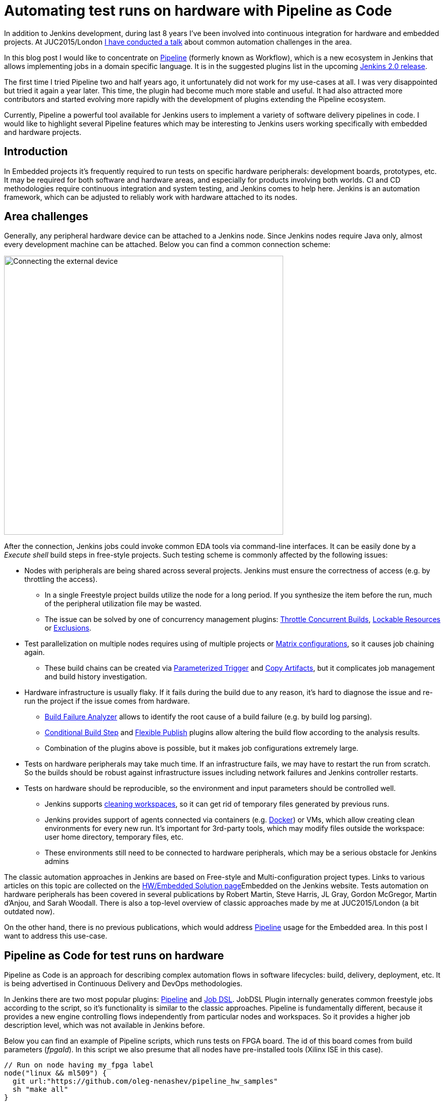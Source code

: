 = Automating test runs on hardware with Pipeline as Code
:page-tags: jenkins2, pipeline, embedded

:page-author: oleg-nenashev


In addition to Jenkins development, during last 8 years I've been involved into continuous integration for hardware and embedded projects.
At JUC2015/London
link:https://www.cloudbees.com/jenkins/juc-2015/presentations/JUC-2015-Europe-Jenkins-Based-CI-for-Nenashev.pdf[I have conducted a talk] about common automation challenges in the area.

In this blog post I would like to concentrate on link:/doc/pipeline/[Pipeline] (formerly known as Workflow), which is a new ecosystem in Jenkins that allows implementing jobs in a domain specific language.
It is in the suggested plugins list in the upcoming link:/2.0/[Jenkins 2.0 release].

The first time I tried Pipeline two and half years ago, it unfortunately did not work for my use-cases at all.
I was very disappointed but tried it again a year later.
This time, the plugin had become much more stable and useful.
It had also attracted more contributors and started evolving more rapidly with the development of plugins extending the Pipeline ecosystem.

Currently, Pipeline a powerful tool available for Jenkins users to implement a variety of software delivery pipelines in code.
I would like to highlight several Pipeline features which may be interesting to Jenkins users working specifically with embedded and hardware projects.

## Introduction

In Embedded projects it's frequently required to run tests on specific hardware peripherals: development boards, prototypes, etc.
It may be required for both software and hardware areas, and especially for products involving both worlds.
CI and CD methodologies require continuous integration and system testing, and Jenkins comes to help here.
Jenkins is an automation framework, which can be adjusted to reliably work with hardware attached to its nodes.

## Area challenges

Generally, any peripheral hardware device can be attached to a Jenkins node.
Since Jenkins nodes require Java only, almost every development machine can be attached.
Below you can find a common connection scheme:

image::/images/images/post-images/pipeline-as-code-for-hardware/connectBoard.png["Connecting the external device", width=550, align="center"]

After the connection, Jenkins jobs could invoke common EDA tools via command-line interfaces.
It can be easily done by a _Execute shell_ build steps in free-style projects.
Such testing scheme is commonly affected by the following issues:

* Nodes with peripherals are being shared across several projects.
Jenkins must ensure the correctness of access (e.g. by throttling the access).
** In a single Freestyle project builds utilize the node for a long period. If you synthesize the item before the run, much of the peripheral utilization file may be wasted.
** The issue can be solved by one of concurrency management plugins:
link:https://wiki.jenkins.io/display/JENKINS/Throttle+Concurrent+Builds+Plugin[Throttle Concurrent Builds], link:https://wiki.jenkins.io/display/JENKINS/Lockable+Resources+Plugin[Lockable Resources]
 or
link:https://wiki.jenkins.io/display/JENKINS/Exclusion-Plugin[Exclusions].
* Test parallelization on multiple nodes requires using of multiple projects or
link:https://wiki.jenkins.io/display/JENKINS/Matrix+Project+Plugin[Matrix configurations], so it causes job chaining again.
** These build chains can be created via
link:https://wiki.jenkins.io/display/JENKINS/Parameterized+Trigger+Plugin[Parameterized Trigger] and
link:https://wiki.jenkins.io/display/JENKINS/Copy+Artifact+Plugin[Copy Artifacts], but it complicates job management and build history investigation.
* Hardware infrastructure is usually flaky.
If it fails during the build due to any reason, it's hard to diagnose the issue and re-run the project if the issue comes from hardware.
** link:https://wiki.jenkins.io/display/JENKINS/Build+Failure+Analyzer[Build Failure Analyzer] allows to identify the root cause of a build failure (e.g. by build log parsing).
** link:https://wiki.jenkins.io/display/JENKINS/Conditional+BuildStep+Plugin[Conditional Build Step] and
link:https://wiki.jenkins.io/display/JENKINS/Flexible+Publish+Plugin[Flexible Publish] plugins allow altering the build flow according to the analysis results.
** Combination of the plugins above is possible, but it makes job configurations extremely large.
* Tests on hardware peripherals may take much time.
If an infrastructure fails, we may have to restart the run from scratch.
So the builds should be robust against infrastructure issues including network failures and Jenkins controller restarts.
* Tests on hardware should be reproducible, so the environment and input parameters should be controlled well.
** Jenkins supports
link:https://wiki.jenkins.io/display/JENKINS/Workspace+Cleanup+Plugin[cleaning workspaces], so it can get rid of temporary files generated by previous runs.
** Jenkins provides support of agents connected via containers (e.g.
  link:https://wiki.jenkins.io/display/JENKINS/Docker+Plugin[Docker]) or VMs, which allow creating clean environments for every new run.
It's important for 3rd-party tools, which may modify files outside the workspace: user home directory, temporary files, etc.
** These environments still need to be connected to hardware peripherals, which may be a serious obstacle for Jenkins admins

The classic automation approaches in Jenkins are based on Free-style and Multi-configuration project types.
Links to various articles on this topic are collected on the
link:/solutions/embedded/[HW/Embedded Solution page]Embedded on the Jenkins website.
Tests automation on hardware peripherals has been covered in several publications by Robert Martin, Steve Harris, JL Gray, Gordon McGregor, Martin d’Anjou, and Sarah Woodall.
There is also a top-level overview of classic approaches made by me at JUC2015/London (a bit outdated now).

On the other hand, there is no previous publications, which would address link:/doc/pipeline/[Pipeline] usage for the Embedded area.
In this post I want to address this use-case.

## Pipeline as Code for test runs on hardware

Pipeline as Code is an approach for describing complex automation flows in software lifecycles: build, delivery, deployment, etc.
It is being advertised in Continuous Delivery and DevOps methodologies.

In Jenkins there are two most popular plugins:
link:/doc/pipeline/[Pipeline] and link:https://wiki.jenkins.io/display/JENKINS/Job+DSL+Plugin[Job DSL].
JobDSL Plugin internally generates common freestyle jobs according to the script, so it's functionality is similar to the classic approaches.
Pipeline is fundamentally different, because it provides a new engine controlling flows independently from particular nodes and workspaces.
So it provides a higher job description level, which was not available in Jenkins before.

Below you can find an example of Pipeline scripts, which runs tests on FPGA board. The id of this board comes from build parameters (_fpgaId_). In this script we also presume that all nodes have pre-installed tools (Xilinx ISE in this case).

[source, groovy]
----
// Run on node having my_fpga label
node("linux && ml509") {
  git url:"https://github.com/oleg-nenashev/pipeline_hw_samples"
  sh "make all"
}
----

But such scenario could be also implemented in a Free-style project.
What would we get from Pipeline plugin?

## Getting added-value from Pipeline as code

Pipeline provides much added-value features for hardware-based tests.
I would like to highlight the following advantages:

* Robustness against restarts of Jenkins controller.
* Robustness against network disconnects. `sh()` steps are based on the
link:https://wiki.jenkins.io/display/JENKINS/Durable+Task+Plugin[Durable Task plugin], so Jenkins can safely continue the execution flow once the node reconnects to the controller.
* It's possible to run tasks on multiple nodes without creating complex flows based on job triggers and copy artifact steps, etc. It can be achieved via combination of `parallel()` and `node()` steps.
* Ability to store the shared logic in standalone Pipeline libraries
* etc.

First two advantages allow to improve the robustness of Jenkins nodes against infrastructure failures.
It is critical for long-running tests on hardware.

Last two advantages address the flexibility of Pipeline flows.
There are also plugins for freestyle projects, but they are not flexible enough.

## Utilizing Pipeline features

The sample Pipeline script above is very simple.
We would like to get some added value from Jenkins.

### General improvements

Let's enhance the script by using several features being provided by pipeline in order to get visualization of stages, report publishing and build notifications.

We also want to minimize the time being spent on the node with the attached FPGA board.
So we will split the bitfile generation and further runs to two different nodes in this case: a general purpose linux node, and the node with the hardware attached.

You can find the resulting Pipeline script below:

[source, groovy]
----
// Synthesize on any node
def imageId=""
node("linux") {
  stage "Prepare environment"
  git url:"https://github.com/oleg-nenashev/pipeline_hw_samples"
  // Construct the bitfile image ID from commit ID
  sh 'git rev-parse HEAD > GIT_COMMIT'
  imageId= "myprj-${fpgaId}-" + readFile('GIT_COMMIT').take(6)

  stage "Synthesize project"
  sh "make FPGA_TYPE=$fpgaId synthesize_for_fpga"
  /* We archive the bitfile before running the test, so it won't be lost it if something happens with the FPGA run stage. */
  archive "target/image_${fpgaId}.bit"
  stash includes: "target/image_${fpgaId}.bit", name: 'bitfile'
}

/* Run on a node with 'my_fpga' label.
In this example it means that the Jenkins node contains the attacked FPGA of such type.*/
node ("linux && $fpgaId") {
  stage "Blast bitfile"
  git url:"https://github.com/oleg-nenashev/pipeline_hw_samples"
  def artifact='target/image_'+fpgaId+'.bit'
  echo "Using ${artifact}"
  unstash 'bitfile'
  sh "make FPGA_TYPE=$fpgaId impact"

  /* We run automatic tests.
  Then we report test results from the generated JUnit report. */
  stage "Auto Tests"
  sh "make FPGA_TYPE=$fpgaId tests"
  sh "perl scripts/convertToJunit.pl --from=target/test-results/* --to=target/report_${fpgaId}.xml --classPrefix=\"myprj-${fpgaId}.\""
  junit "target/report_${fpgaId}.xml"

  stage "Finalization"
  sh "make FPGA_TYPE=$fpgaId flush_fpga"
  hipchatSend("${imageId} testing has been completed")
}
----

As you may see, the pipeline script mostly consists of various calls of command-line tools via the `sh()` command.
All EDA tools provide great CLIs, so we do not need special plugins in order to invoke common operations from Jenkins.

WARNING: Makefile above is a sample stuff for demo purposes.
It implements a set of unrelated routines merged into a single file without dependency declarations.
Never write such makefiles.

It is possible to continue expanding the pipeline in such way.
link:https://github.com/jenkinsci/pipeline-examples[Pipeline Examples]
contain examples for common cases: build parallelization, code sharing between pipelines, error handling, etc.

## Lessons learned

During last 2 years I've been using Pipeline for Hardware test automation several times.
The first attempts were not very successful, but the ecosystem has been evolving rapidly.
I feel Pipeline has become a really powerful tool, but there are several missing features.
I would like to mention the following ones:

* *Shared resource management across different pipelines*.
** Runs of a single Pipeline job can be synchronized using the `concurrency` parameter of the `stage()` step
** It can be done by the incoming Pipeline integration in the
link:https://wiki.jenkins.io/display/JENKINS/Lockable+Resources+Plugin[Lockable Resources plugin]
(link:https://issues.jenkins.io/browse/JENKINS-30269[JENKINS-30269]).
** Another case is integration with
link:https://wiki.jenkins.io/display/JENKINS/Throttle+Concurrent+Builds+Plugin[Throttle Concurrent Builds plugin], which is an effective engine for limiting the license utilization in automation infrastructures
(link:https://issues.jenkins.io/browse/JENKINS-31801[JENKINS-31801]).
* *Better support of CLI tools*.
** EDA tools frequently need a complex environment, which should be deployed on nodes somehow.
** Integration with
link:https://wiki.jenkins.io/display/JENKINS/Custom+Tools+Plugin[Custom Tools Plugin] seems to be the best option, especially in the case of multiple tool versions
(link:https://issues.jenkins.io/browse/JENKINS-30680[JENKINS-30680]).
* *Pipeline package manager* (link:https://issues.jenkins.io/browse/JENKINS-34186[JENKINS-34186])
** Since there is almost no plugins for EDA tools in Jenkins, developers need to implement similar tasks at multiple jobs.
** A common approach is to keep the shared "functions" in libraries.
** link:https://github.com/jenkinsci/workflow-cps-global-lib-plugin[Pipeline Global Library] and
link:https://github.com/jenkinsci/workflow-remote-loader-plugin[Pipeline Remote Loader] can be used, but they do not provide features like dependency management.
* *Pipeline debugger* (link:https://issues.jenkins.io/browse/JENKINS-34185[JENKINS-34185])
** Hardware test runs are very slow, so it is difficult to troubleshoot and fix issues in the Pipeline code if you have to run every build from scratch.
** There are several features in Pipeline, which simplify the development, but we still need an IDE-alike implementation for complex scripts.

## Conclusions

Jenkins is a powerful *automation framework*, which can be used in many areas.
Even though Jenkins has no dedicated plugins for test runs on hardware, it provides many general-purpose "building blocks", which allow implementing almost any flow.
That's why Jenkins is so popular in the hardware and embedded areas.

Pipeline as code can greatly simplify the implementation of complex flows in Jenkins.
It continues to evolve and extend support of use-cases.
if you're developing embedded projects, consider Pipeline as a durable, extensible and versatile means of implementing your automation.

## What's next?

Jenkins automation server dominates in the HW/Embedded area, but unfortunately there is not so much experience sharing for these use-cases.
So Jenkins community encourages everybody to share the experience in this area by writing docs and articles for Jenkins website and other resources.

This is just a a first blog post on this topic.
I am planning to provide more examples of Pipeline usage for Embedded and Hardware tests in the future posts.
The next post will be about concurrency and shared resource management in Pipelines.

I am also going to talk about running tests on hardware at the
link:https://www.eventbrite.com/e/accelerating-automotive-innovation-with-continuous-integration-delivery-tickets-20809772590[upcoming Automotive event] in Stuttgart on April 26th.
This event is being held by
link:https://www.cloudbees.com/[CloudBees], but there will be several talks addressing Jenkins open-source as well.

If you want to share your experience about Jenkins usage in Hardware/Embedded areas, consider submitting a talk for the
link:https://jenkins-cfp.herokuapp.com/events/jenkins-world-2016[Jenkins World conference] or join/organize a
link:https://wiki.jenkins.io/display/JENKINS/Jenkins+Area+Meetup[Jenkins Area Meetup] in your city.
There is also a
link:https://www.meetup.com/Jenkins-online-meetup/[Jenkins Online Meetup].

## Links

Related articles and events:

* link:/solutions/embedded/[HW/Embedded Solution page]
* link:https://www.cloudbees.com/jenkins/juc-2015/presentations/JUC-2015-Europe-Jenkins-Based-CI-for-Nenashev.pdf[Jenkins-Based CI for Heterogeneous Hardware/Software Projects]
* link:https://www.eventbrite.com/e/accelerating-automotive-innovation-with-continuous-integration-delivery-tickets-20809772590[Accelerating Automotive Innovation with Continuous Integration & Delivery] - meetup in Stuttgart

Pipeline:

* link:/solutions/pipeline[Pipeline page]
* link:https://speakerdeck.com/onenashev/spb-jenkins-meetup-number-1-jenkins-2-dot-0-i-pipeline-as-code-eng[Jenkins 2.0 and Pipeline as code overview]
* link:https://github.com/jenkinsci/workflow-plugin/blob/master/TUTORIAL.md[Pipeline Tutorial]
* link:https://github.com/jenkinsci/pipeline-examples[Pipeline Examples]
